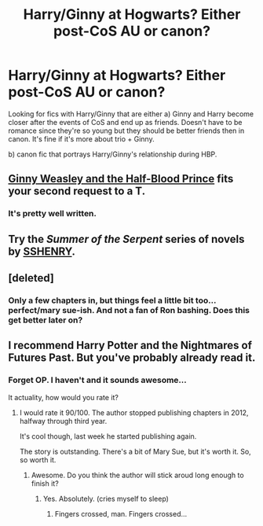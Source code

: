 #+TITLE: Harry/Ginny at Hogwarts? Either post-CoS AU or canon?

* Harry/Ginny at Hogwarts? Either post-CoS AU or canon?
:PROPERTIES:
:Author: skiving_snackboxes
:Score: 5
:DateUnix: 1424629068.0
:DateShort: 2015-Feb-22
:FlairText: Request
:END:
Looking for fics with Harry/Ginny that are either a) Ginny and Harry become closer after the events of CoS and end up as friends. Doesn't have to be romance since they're so young but they should be better friends then in canon. It's fine if it's more about trio + Ginny.

b) canon fic that portrays Harry/Ginny's relationship during HBP.


** [[https://www.fanfiction.net/s/5677867/1/Ginny-Weasley-and-the-Half-Blood-Prince][Ginny Weasley and the Half-Blood Prince]] fits your second request to a T.
:PROPERTIES:
:Author: Lane_Anasazi
:Score: 3
:DateUnix: 1424639694.0
:DateShort: 2015-Feb-23
:END:

*** It's pretty well written.
:PROPERTIES:
:Author: richardwhereat
:Score: 1
:DateUnix: 1424852473.0
:DateShort: 2015-Feb-25
:END:


** Try the /Summer of the Serpent/ series of novels by [[http://www.siye.co.uk/siye/viewuser.php?uid=1644][SSHENRY]].
:PROPERTIES:
:Author: truncation_error
:Score: 2
:DateUnix: 1424630712.0
:DateShort: 2015-Feb-22
:END:


** [deleted]
:PROPERTIES:
:Score: 2
:DateUnix: 1424636992.0
:DateShort: 2015-Feb-22
:END:

*** Only a few chapters in, but things feel a little bit too...perfect/mary sue-ish. And not a fan of Ron bashing. Does this get better later on?
:PROPERTIES:
:Author: OwlPostAgain
:Score: 6
:DateUnix: 1424663323.0
:DateShort: 2015-Feb-23
:END:


** I recommend Harry Potter and the Nightmares of Futures Past. But you've probably already read it.
:PROPERTIES:
:Author: richardwhereat
:Score: 1
:DateUnix: 1424705355.0
:DateShort: 2015-Feb-23
:END:

*** Forget OP. I haven't and it sounds awesome...

It actuality, how would you rate it?
:PROPERTIES:
:Author: AndydaAlpaca
:Score: 1
:DateUnix: 1424847926.0
:DateShort: 2015-Feb-25
:END:

**** I would rate it 90/100. The author stopped publishing chapters in 2012, halfway through third year.

It's cool though, last week he started publishing again.

The story is outstanding. There's a bit of Mary Sue, but it's worth it. So, so worth it.
:PROPERTIES:
:Author: richardwhereat
:Score: 1
:DateUnix: 1424848406.0
:DateShort: 2015-Feb-25
:END:

***** Awesome. Do you think the author will stick aroud long enough to finish it?
:PROPERTIES:
:Author: AndydaAlpaca
:Score: 1
:DateUnix: 1424849043.0
:DateShort: 2015-Feb-25
:END:

****** Yes. Absolutely. (cries myself to sleep)
:PROPERTIES:
:Author: richardwhereat
:Score: 1
:DateUnix: 1424851174.0
:DateShort: 2015-Feb-25
:END:

******* Fingers crossed, man. Fingers crossed...
:PROPERTIES:
:Author: AndydaAlpaca
:Score: 2
:DateUnix: 1424851438.0
:DateShort: 2015-Feb-25
:END:
